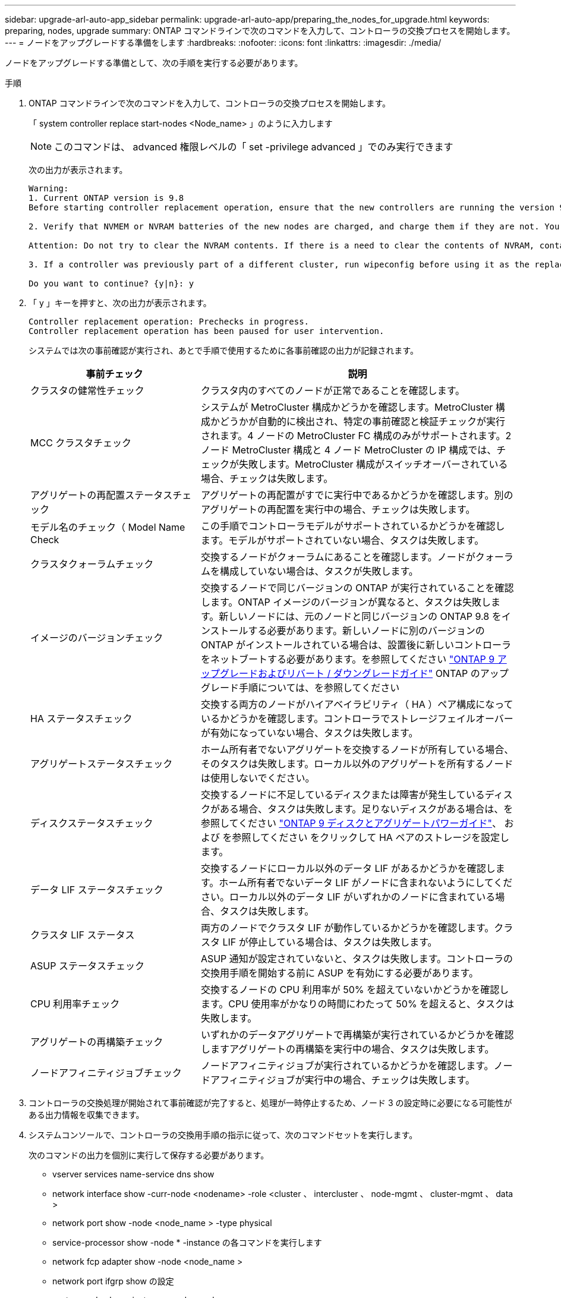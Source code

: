 ---
sidebar: upgrade-arl-auto-app_sidebar 
permalink: upgrade-arl-auto-app/preparing_the_nodes_for_upgrade.html 
keywords: preparing, nodes, upgrade 
summary: ONTAP コマンドラインで次のコマンドを入力して、コントローラの交換プロセスを開始します。 
---
= ノードをアップグレードする準備をします
:hardbreaks:
:nofooter: 
:icons: font
:linkattrs: 
:imagesdir: ./media/


[role="lead"]
ノードをアップグレードする準備として、次の手順を実行する必要があります。

.手順
. ONTAP コマンドラインで次のコマンドを入力して、コントローラの交換プロセスを開始します。
+
「 system controller replace start-nodes <Node_name> 」のように入力します

+

NOTE: このコマンドは、 advanced 権限レベルの「 set -privilege advanced 」でのみ実行できます

+
次の出力が表示されます。

+
....
Warning:
1. Current ONTAP version is 9.8
Before starting controller replacement operation, ensure that the new controllers are running the version 9.8

2. Verify that NVMEM or NVRAM batteries of the new nodes are charged, and charge them if they are not. You need to physically check the new nodes to see if the NVMEM or NVRAM  batteries are charged. You can check the battery status either by connecting to a serial console or using SSH, logging into the Service Processor (SP) or Baseboard Management Controller (BMC) for your system, and use the system sensors to see if the battery has a sufficient charge.

Attention: Do not try to clear the NVRAM contents. If there is a need to clear the contents of NVRAM, contact NetApp technical support.

3. If a controller was previously part of a different cluster, run wipeconfig before using it as the replacement controller.

Do you want to continue? {y|n}: y
....
. 「 y 」キーを押すと、次の出力が表示されます。
+
....
Controller replacement operation: Prechecks in progress.
Controller replacement operation has been paused for user intervention.
....
+
システムでは次の事前確認が実行され、あとで手順で使用するために各事前確認の出力が記録されます。

+
[cols="35,65"]
|===
| 事前チェック | 説明 


| クラスタの健常性チェック | クラスタ内のすべてのノードが正常であることを確認します。 


| MCC クラスタチェック | システムが MetroCluster 構成かどうかを確認します。MetroCluster 構成かどうかが自動的に検出され、特定の事前確認と検証チェックが実行されます。4 ノードの MetroCluster FC 構成のみがサポートされます。2 ノード MetroCluster 構成と 4 ノード MetroCluster の IP 構成では、チェックが失敗します。MetroCluster 構成がスイッチオーバーされている場合、チェックは失敗します。 


| アグリゲートの再配置ステータスチェック | アグリゲートの再配置がすでに実行中であるかどうかを確認します。別のアグリゲートの再配置を実行中の場合、チェックは失敗します。 


| モデル名のチェック（ Model Name Check | この手順でコントローラモデルがサポートされているかどうかを確認します。モデルがサポートされていない場合、タスクは失敗します。 


| クラスタクォーラムチェック | 交換するノードがクォーラムにあることを確認します。ノードがクォーラムを構成していない場合は、タスクが失敗します。 


| イメージのバージョンチェック | 交換するノードで同じバージョンの ONTAP が実行されていることを確認します。ONTAP イメージのバージョンが異なると、タスクは失敗します。新しいノードには、元のノードと同じバージョンの ONTAP 9.8 をインストールする必要があります。新しいノードに別のバージョンの ONTAP がインストールされている場合は、設置後に新しいコントローラをネットブートする必要があります。を参照してください link:https://docs.netapp.com/ontap-9/topic/com.netapp.doc.dot-cm-ug-rdg/home.html["ONTAP 9 アップグレードおよびリバート / ダウングレードガイド"] ONTAP のアップグレード手順については、を参照してください 


| HA ステータスチェック | 交換する両方のノードがハイアベイラビリティ（ HA ）ペア構成になっているかどうかを確認します。コントローラでストレージフェイルオーバーが有効になっていない場合、タスクは失敗します。 


| アグリゲートステータスチェック | ホーム所有者でないアグリゲートを交換するノードが所有している場合、そのタスクは失敗します。ローカル以外のアグリゲートを所有するノードは使用しないでください。 


| ディスクステータスチェック | 交換するノードに不足しているディスクまたは障害が発生しているディスクがある場合、タスクは失敗します。足りないディスクがある場合は、を参照してください link:https://docs.netapp.com/ontap-9/topic/com.netapp.doc.dot-cm-psmg/home.html["ONTAP 9 ディスクとアグリゲートパワーガイド"]、 および  を参照してください  をクリックして HA ペアのストレージを設定します。 


| データ LIF ステータスチェック | 交換するノードにローカル以外のデータ LIF があるかどうかを確認します。ホーム所有者でないデータ LIF がノードに含まれないようにしてください。ローカル以外のデータ LIF がいずれかのノードに含まれている場合、タスクは失敗します。 


| クラスタ LIF ステータス | 両方のノードでクラスタ LIF が動作しているかどうかを確認します。クラスタ LIF が停止している場合は、タスクは失敗します。 


| ASUP ステータスチェック | ASUP 通知が設定されていないと、タスクは失敗します。コントローラの交換用手順を開始する前に ASUP を有効にする必要があります。 


| CPU 利用率チェック | 交換するノードの CPU 利用率が 50% を超えていないかどうかを確認します。CPU 使用率がかなりの時間にわたって 50% を超えると、タスクは失敗します。 


| アグリゲートの再構築チェック | いずれかのデータアグリゲートで再構築が実行されているかどうかを確認しますアグリゲートの再構築を実行中の場合、タスクは失敗します。 


| ノードアフィニティジョブチェック | ノードアフィニティジョブが実行されているかどうかを確認します。ノードアフィニティジョブが実行中の場合、チェックは失敗します。 
|===
. コントローラの交換処理が開始されて事前確認が完了すると、処理が一時停止するため、ノード 3 の設定時に必要になる可能性がある出力情報を収集できます。
. システムコンソールで、コントローラの交換用手順の指示に従って、次のコマンドセットを実行します。
+
次のコマンドの出力を個別に実行して保存する必要があります。

+
** vserver services name-service dns show
** network interface show -curr-node <nodename> -role <cluster 、 intercluster 、 node-mgmt 、 cluster-mgmt 、 data >
** network port show -node <node_name > -type physical
** service-processor show -node * -instance の各コマンドを実行します
** network fcp adapter show -node <node_name >
** network port ifgrp show の設定
** system node show -instance -node <node_name >
** run -node <node_name >sysconfig
** storage aggregate show -node <node_name >
** volume show -node <node_name >
** storage array config show -switch <switch_name> のように表示されます
** system license show -owner <node_name >
** storage encryption disk show のコマンド
** security key-manager backup show のコマンドは
** security key-manager external show のコマンド
** security key-manager external show-status のこと
** reachability show-detailability





NOTE: オンボードキーマネージャ（ OKM ）を使用する NetApp Volume Encryption を使用している場合、キー管理ツールのパスフレーズを使用して、あとで手順でキー管理ツールの再同期を完了してください。



=== ARL の事前確認に失敗した場合は、アグリゲートの所有権を修正

アグリゲートステータスチェックに失敗した場合は、パートナーノードが所有するアグリゲートをホーム所有者ノードに戻し、事前確認プロセスを再度開始する必要があります。

.手順
. 次のコマンドを使用して、パートナーノードが現在所有しているアグリゲートをホーム所有者ノードに戻します。
+
「 storage aggregate relocation start -node <source_node> -destination <destination-node> -aggregate -list * 」のように表示されます

. 次のコマンドを使用して、 node1 と node2 のどちらも現在の所有者（ホーム所有者ではない）であるアグリゲートを所有していないことを確認します。
+
「 storage aggregate show -nodes <node_name > -is-home false -fields owner-<name> 、 home-name 、 state

+
次の例は、アグリゲートの現在の所有者とホーム所有者の両方がノードにある場合のコマンドの出力例を示しています。

+
....
cluster::> storage aggregate show -nodes node1 -is-home true -fields owner-name,home-name,state
aggregate   home-name  owner-name  state
aggr1       node1      node1       online
aggr2       node1      node1       online
aggr3       node1      node1       online
aggr4       node1      node1       online
4 entries were displayed.
....




==== 完了後

次のコマンドを使用して、コントローラの交換プロセスを再起動する必要があります。

「 system controller replace start-nodes <Node_name> 」のように入力します



=== 使用許諾

クラスタをセットアップする際、セットアップウィザードでクラスタベースのライセンスキーを入力するように求められます。ただし、一部の機能には追加のライセンスが必要です。ライセンスは、 1 つ以上の機能を含むパッケージとして発行されます。クラスタで使用する各機能のキーは、クラスタ内の各ノードに独自に設定する必要があります。

新しいライセンスキーがない場合は、クラスタで現在ライセンスされている機能を新しいコントローラで使用できます。ただし、ライセンスされていない機能をコントローラで使用するとライセンス契約に違反する可能性があるため、アップグレードの完了後に新しいコントローラのライセンスキーをインストールする必要があります。

ONTAP 9.8 用の新しい 2 文字のライセンスキーは、で入手できます link:https://mysupport.netapp.com["ネットアップサポートサイト"]。キーは、 _ ソフトウェアライセンス _ の _ マイサポート _ セクションにあります。必要なライセンスキーがサイトにない場合は、ネットアップの営業担当者にお問い合わせください。

ライセンスの詳細については、を参照してください link:https://docs.netapp.com/ontap-9/topic/com.netapp.doc.dot-cm-sag/home.html["システムアドミニストレーションリファレンス"] を参照してください 。
